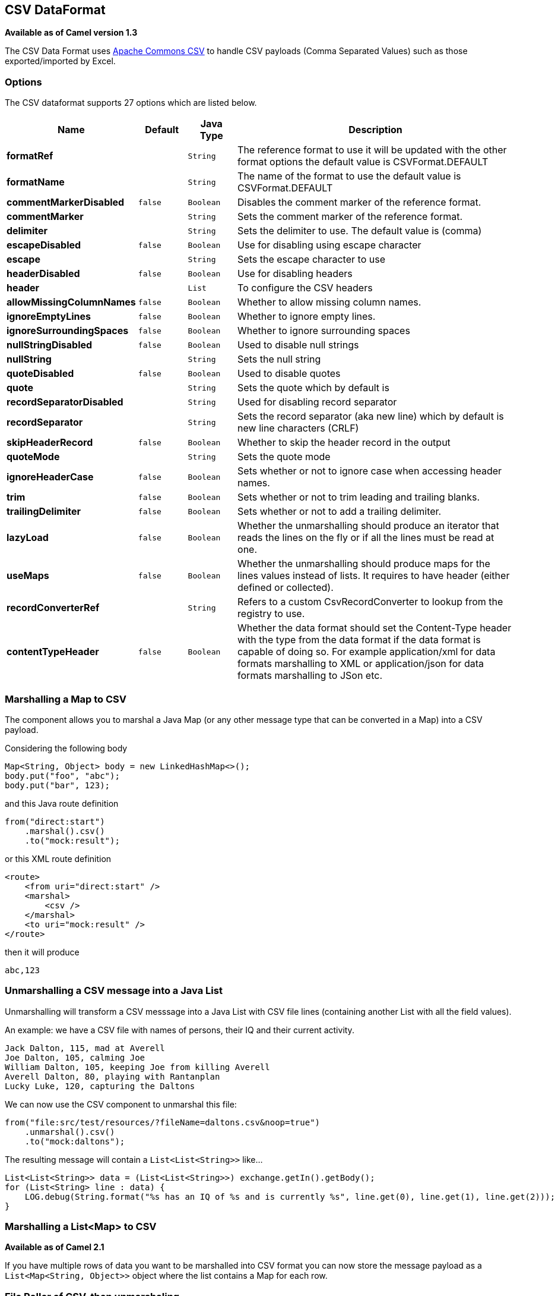 [[csv-dataformat]]
== CSV DataFormat

*Available as of Camel version 1.3*

The CSV Data Format uses
http://commons.apache.org/proper/commons-csv/[Apache Commons CSV] to
handle CSV payloads (Comma Separated Values) such as those
exported/imported by Excel.


### Options

// dataformat options: START
The CSV dataformat supports 27 options which are listed below.



[width="100%",cols="2s,1m,1m,6",options="header"]
|===
| Name | Default | Java Type | Description
| formatRef |  | String | The reference format to use it will be updated with the other format options the default value is CSVFormat.DEFAULT
| formatName |  | String | The name of the format to use the default value is CSVFormat.DEFAULT
| commentMarkerDisabled | false | Boolean | Disables the comment marker of the reference format.
| commentMarker |  | String | Sets the comment marker of the reference format.
| delimiter |  | String | Sets the delimiter to use. The default value is (comma)
| escapeDisabled | false | Boolean | Use for disabling using escape character
| escape |  | String | Sets the escape character to use
| headerDisabled | false | Boolean | Use for disabling headers
| header |  | List | To configure the CSV headers
| allowMissingColumnNames | false | Boolean | Whether to allow missing column names.
| ignoreEmptyLines | false | Boolean | Whether to ignore empty lines.
| ignoreSurroundingSpaces | false | Boolean | Whether to ignore surrounding spaces
| nullStringDisabled | false | Boolean | Used to disable null strings
| nullString |  | String | Sets the null string
| quoteDisabled | false | Boolean | Used to disable quotes
| quote |  | String | Sets the quote which by default is
| recordSeparatorDisabled |  | String | Used for disabling record separator
| recordSeparator |  | String | Sets the record separator (aka new line) which by default is new line characters (CRLF)
| skipHeaderRecord | false | Boolean | Whether to skip the header record in the output
| quoteMode |  | String | Sets the quote mode
| ignoreHeaderCase | false | Boolean | Sets whether or not to ignore case when accessing header names.
| trim | false | Boolean | Sets whether or not to trim leading and trailing blanks.
| trailingDelimiter | false | Boolean | Sets whether or not to add a trailing delimiter.
| lazyLoad | false | Boolean | Whether the unmarshalling should produce an iterator that reads the lines on the fly or if all the lines must be read at one.
| useMaps | false | Boolean | Whether the unmarshalling should produce maps for the lines values instead of lists. It requires to have header (either defined or collected).
| recordConverterRef |  | String | Refers to a custom CsvRecordConverter to lookup from the registry to use.
| contentTypeHeader | false | Boolean | Whether the data format should set the Content-Type header with the type from the data format if the data format is capable of doing so. For example application/xml for data formats marshalling to XML or application/json for data formats marshalling to JSon etc.
|===
// dataformat options: END



### Marshalling a Map to CSV

The component allows you to marshal a Java Map (or any other message
type that can be converted in a Map) into a
CSV payload.

Considering the following body 

[source,java]
-------------------------------------------------------
Map<String, Object> body = new LinkedHashMap<>();
body.put("foo", "abc");
body.put("bar", 123);
-------------------------------------------------------

and this Java route definition 

[source,java]
-------------------------------------------------------
from("direct:start")
    .marshal().csv()
    .to("mock:result");
-------------------------------------------------------

or this XML route definition 

[source,xml]
-------------------------------------------------------
<route>
    <from uri="direct:start" />
    <marshal>
        <csv />
    </marshal>
    <to uri="mock:result" />
</route>
-------------------------------------------------------

then it will produce 

[source,java]
-------------------------------------------------------
abc,123
-------------------------------------------------------

### Unmarshalling a CSV message into a Java List

Unmarshalling will transform a CSV messsage into a Java List with CSV
file lines (containing another List with all the field values).

An example: we have a CSV file with names of persons, their IQ and their
current activity.

[source,text]
-----------------------------------------------------
Jack Dalton, 115, mad at Averell
Joe Dalton, 105, calming Joe
William Dalton, 105, keeping Joe from killing Averell
Averell Dalton, 80, playing with Rantanplan
Lucky Luke, 120, capturing the Daltons
-----------------------------------------------------

We can now use the CSV component to unmarshal this file:

[source,java]
---------------------------------------------------------------
from("file:src/test/resources/?fileName=daltons.csv&noop=true")
    .unmarshal().csv()
    .to("mock:daltons");
---------------------------------------------------------------

The resulting message will contain a `List<List<String>>` like...

[source,java]
--------------------------------------------------------------------------------------------------------------
List<List<String>> data = (List<List<String>>) exchange.getIn().getBody();
for (List<String> line : data) {
    LOG.debug(String.format("%s has an IQ of %s and is currently %s", line.get(0), line.get(1), line.get(2)));
}
--------------------------------------------------------------------------------------------------------------

### Marshalling a List<Map> to CSV

*Available as of Camel 2.1*

If you have multiple rows of data you want to be marshalled into CSV
format you can now store the message payload as a
`List<Map<String, Object>>` object where the list contains a Map for
each row.

### File Poller of CSV, then unmarshaling

Given a bean which can handle the incoming data...

*MyCsvHandler.java*

[source,java]
-------------------------------------------------------
// Some comments here
public void doHandleCsvData(List<List<String>> csvData)
{
    // do magic here
}
-------------------------------------------------------

... your route then looks as follows

[source,xml]
------------------------------------------------------------------------------------------------
<route>
        <!-- poll every 10 seconds -->
        <from uri="file:///some/path/to/pickup/csvfiles?delete=true&amp;consumer.delay=10000" />
        <unmarshal><csv /></unmarshal>
        <to uri="bean:myCsvHandler?method=doHandleCsvData" />
</route>
------------------------------------------------------------------------------------------------

### Marshaling with a pipe as delimiter
Considering the following body

[source,java]
-------------------------------------------------------
Map<String, Object> body = new LinkedHashMap<>();
body.put("foo", "abc");
body.put("bar", 123);
------------------------------------------------------- 

and this Java route definition 

[source,java]
-------------------------------------------------------
// Camel version < 2.15
CsvDataFormat oldCSV = new CsvDataFormat();
oldCSV.setDelimiter("|");
from("direct:start")
    .marshal(oldCSV)
    .to("mock:result")
 
// Camel version >= 2.15
from("direct:start")
    .marshal(new CsvDataFormat().setDelimiter(&#39;|&#39;))
    .to("mock:result")
------------------------------------------------------- 

or this XML route definition 

[source,xml]
-------------------------------------------------------
<route>
  <from uri="direct:start" />
  <marshal>
    <csv delimiter="|" />
  </marshal>
  <to uri="mock:result" />
</route>
------------------------------------------------------- 

then it will produce 

[source,java]
-------------------------------------------------------
abc|123
------------------------------------------------------- 

[[CSV-UsingautogenColumns,configRefandstrategyRefattributesinsideXMLDSL]]
Using autogenColumns, configRef and strategyRef attributes inside XML
### DSL

*Available as of Camel 2.9.2 / 2.10 and deleted for Camel 2.15*

You can customize the CSV Data Format to make use
of your own `CSVConfig` and/or `CSVStrategy`. Also note that the default
value of the `autogenColumns` option is true. The following example
should illustrate this customization.

[source,xml]
-----------------------------------------------------------------------------------------------------------------------------
<route>
  <from uri="direct:start" />
  <marshal>
    <!-- make use of a strategy other than the default one which is 'org.apache.commons.csv.CSVStrategy.DEFAULT_STRATEGY' -->
    <csv autogenColumns="false" delimiter="|" configRef="csvConfig" strategyRef="excelStrategy" />
  </marshal>
  <convertBodyTo type="java.lang.String" />
  <to uri="mock:result" />
</route>

<bean id="csvConfig" class="org.apache.commons.csv.writer.CSVConfig">
  <property name="fields">
    <list>
      <bean class="org.apache.commons.csv.writer.CSVField">
        <property name="name" value="orderId" />
      </bean>
      <bean class="org.apache.commons.csv.writer.CSVField">
        <property name="name" value="amount" />
      </bean>
    </list>
  </property>
</bean>

<bean id="excelStrategy" class="org.springframework.beans.factory.config.FieldRetrievingFactoryBean">
  <property name="staticField" value="org.apache.commons.csv.CSVStrategy.EXCEL_STRATEGY" />
</bean>
-----------------------------------------------------------------------------------------------------------------------------

### Using skipFirstLine option while unmarshaling

*Available as of Camel 2.10 and deleted for Camel 2.15*

You can instruct the CSV Data Format to skip the
first line which contains the CSV headers. Using the Spring/XML DSL:

[source,xml]
---------------------------------------------------
<route>
  <from uri="direct:start" />
  <unmarshal>
    <csv skipFirstLine="true" />
  </unmarshal>
  <to uri="bean:myCsvHandler?method=doHandleCsv" />
</route>
---------------------------------------------------

Or the Java DSL:

[source,java]
--------------------------------------------
CsvDataFormat csv = new CsvDataFormat();
csv.setSkipFirstLine(true);

from("direct:start")
  .unmarshal(csv)
.to("bean:myCsvHandler?method=doHandleCsv");
--------------------------------------------

### Unmarshaling with a pipe as delimiter

Using the Spring/XML DSL:

[source,xml]
---------------------------------------------------
<route>
  <from uri="direct:start" />
  <unmarshal>
    <csv delimiter="|" />
  </unmarshal>
  <to uri="bean:myCsvHandler?method=doHandleCsv" />
</route>
---------------------------------------------------

Or the Java DSL:

[source,java]
----------------------------------------------------
CsvDataFormat csv = new CsvDataFormat();
CSVStrategy strategy = CSVStrategy.DEFAULT_STRATEGY;
strategy.setDelimiter('|');
csv.setStrategy(strategy);

from("direct:start")
  .unmarshal(csv)
  .to("bean:myCsvHandler?method=doHandleCsv");
----------------------------------------------------

[source,java]
----------------------------------------------
CsvDataFormat csv = new CsvDataFormat();
csv.setDelimiter("|");

from("direct:start")
  .unmarshal(csv)
  .to("bean:myCsvHandler?method=doHandleCsv");
----------------------------------------------

[source,java]
----------------------------------------------
CsvDataFormat csv = new CsvDataFormat();
CSVConfig csvConfig = new CSVConfig();
csvConfig.setDelimiter(";");
csv.setConfig(csvConfig);

from("direct:start")
  .unmarshal(csv)
  .to("bean:myCsvHandler?method=doHandleCsv");
----------------------------------------------

*Issue in CSVConfig*

It looks like that

[source,java]
--------------------------------------
CSVConfig csvConfig = new CSVConfig();
csvConfig.setDelimiter(';');
--------------------------------------

doesn't work. You have to set the delimiter as a String!

### Dependencies

To use CSV in your Camel routes you need to add a dependency on
*camel-csv*, which implements this data format.

If you use Maven you can just add the following to your pom.xml,
substituting the version number for the latest and greatest release (see
the download page for the latest versions).

[source,java]
-------------------------------------
<dependency>
  <groupId>org.apache.camel</groupId>
  <artifactId>camel-csv</artifactId>
  <version>x.x.x</version>
</dependency>
-------------------------------------